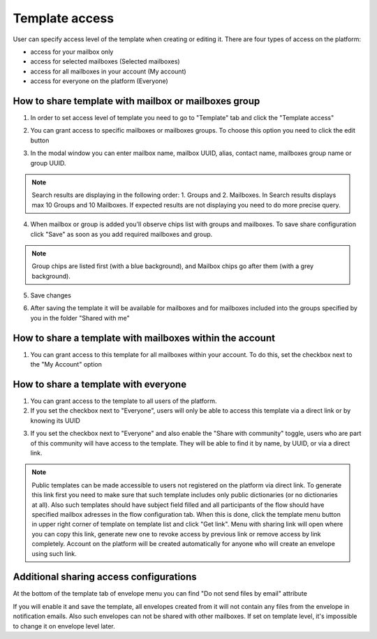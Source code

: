 .. _templateAccessLevel:

===============
Template access
===============

User can specify access level of the template when creating or editing it. There are four types of access on the platform:

- access for your mailbox only
- access for selected mailboxes (Selected mailboxes)
- access for all mailboxes in your account (My account)
- access for everyone on the platform (Everyone)

How to share template with mailbox or mailboxes group
=====================================================

1. In order to set access level of template you need to go to "Template" tab and click the "Template access"

.. image:: picTemplateAccess/templateAccess1.png
   :width: 400
   :align: center

2. You can grant access to specific mailboxes or mailboxes groups. To choose this option you need to click the edit button

.. image:: picTemplateAccess/templateAccess2.png
   :width: 400
   :align: center

3. In the modal window you can enter mailbox name, mailbox UUID, alias, contact name, mailboxes group name or group UUID.

.. note:: Search results are displaying in the following order: 1. Groups and 2. Mailboxes. In Search results displays max 10 Groups and 10 Mailboxes. If expected results are not displaying you need to do more precise query.

.. image:: picTemplateAccess/templateAccess3.png
   :width: 400
   :align: center

4. When mailbox or group is added you'll observe chips list with groups and mailboxes. To save share configuration click "Save" as soon as you add required mailboxes and group.

.. note:: Group chips are listed first (with a blue background), and Mailbox chips go after them (with a grey background).

.. image:: picTemplateAccess/templateAccess4.png
   :width: 400
   :align: center

5. Save сhanges

.. image:: picTemplateAccess/templateAccess5.png
   :width: 400
   :align: center

6. After saving the template it will be available for mailboxes and for mailboxes included into the groups specified by you in the folder "Shared with me"

.. image:: picTemplateAccess/templateAccess6.png
   :width: 400
   :align: center
   
How to share a template with mailboxes within the account
=========================================================

1. You can grant access to this template for all mailboxes within your account. To do this, set the checkbox next to the "My Account" option

.. image:: picTemplateAccess/templateAccess7.png
   :width: 400
   :align: center

How to share a template with everyone
=====================================

1. You can grant access to the template to all users of the platform.
2. If you set the checkbox next to "Everyone", users will only be able to access this template via a direct link or by knowing its UUID

.. image:: picTemplateAccess/templateAccess8.png
   :width: 400
   :align: center

3. If you set the checkbox next to "Everyone" and also enable the "Share with community" toggle, users who are part of this community will have access to the template. They will be able to find it by name, by UUID, or via a direct link.

.. image:: picTemplateAccess/templateAccess9.png
   :width: 400
   :align: center

.. note:: Public templates can be made accessible to users not registered on the platform via direct link. To generate this link first you need to make sure that such template includes only public dictionaries (or no dictionaries at all). Also such templates should have subject field filled and all participants of the flow should have specified mailbox adresses in the flow configuration tab. When this is done, click the template menu button in upper right corner of template on template list and click "Get link". Menu with sharing link will open where you can copy this link, generate new one to revoke access by previous link or remove access by link completely. Account on the platform will be created automatically for anyone who will create an envelope using such link.

Additional sharing access configurations
========================================

At the bottom of the template tab of envelope menu you can find "Do not send files by email" attribute

.. image:: picTemplateAccess/templateAccess10.png
   :width: 400
   :align: center
   
If you will enable it and save the template, all envelopes created from it will not contain any files from the envelope in notification emails. Also such envelopes can not be shared with other mailboxes. If set on template level, it's impossible to change it on envelope level later.